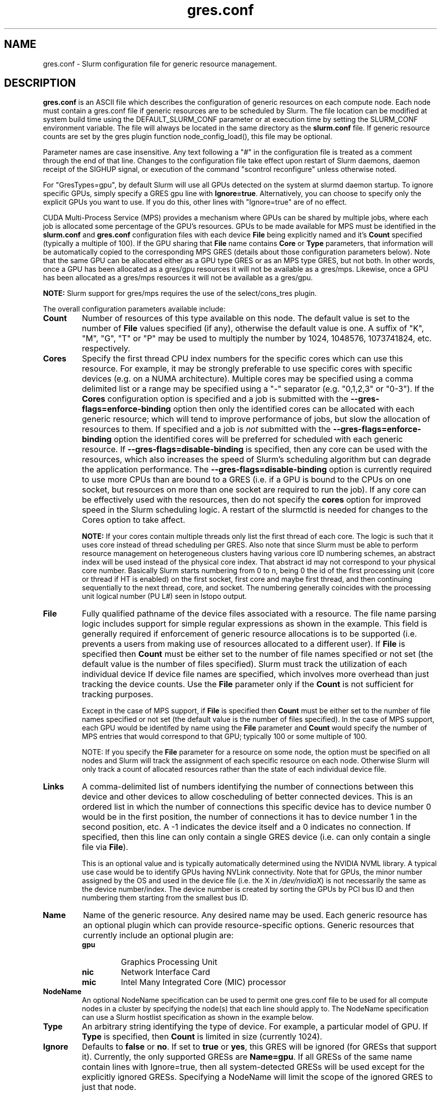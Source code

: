 .TH "gres.conf" "5" "Slurm Configuration File" "December 2018" "Slurm Configuration File"

.SH "NAME"
gres.conf \- Slurm configuration file for generic resource management.

.SH "DESCRIPTION"
\fBgres.conf\fP is an ASCII file which describes the configuration
of generic resources on each compute node. Each node must contain a
gres.conf file if generic resources are to be scheduled by Slurm.
The file location can be modified at system build time using the
DEFAULT_SLURM_CONF parameter or at execution time by setting the SLURM_CONF
environment variable. The file will always be located in the
same directory as the \fBslurm.conf\fP file. If generic resource counts are
set by the gres plugin function node_config_load(), this file may be optional.

.LP
Parameter names are case insensitive.
Any text following a "#" in the configuration file is treated
as a comment through the end of that line.
Changes to the configuration file take effect upon restart of
Slurm daemons, daemon receipt of the SIGHUP signal, or execution
of the command "scontrol reconfigure" unless otherwise noted.

.LP
For "GresTypes=gpu", by default Slurm will use all GPUs detected on the system
at slurmd daemon startup. To ignore specific GPUs, simply specify a GRES gpu line with
\fBIgnore=true\fR. Alternatively, you can choose to specify only the explicit
GPUs you want to use. If you do this, other lines with "Ignore=true" are of no
effect.

.LP
CUDA Multi-Process Service (MPS) provides a mechanism where GPUs can be
shared by multiple jobs, where each job is allocated some percentage of the
GPU's resources.
GPUs to be made available for MPS must be identified in the \fBslurm.conf\fP
and \fBgres.conf\fP configuration files with each device \fBFile\fR being
explicitly named and it's \fBCount\fR specified (typically a multiple of 100).
If the GPU sharing that \fBFile\fR name contains \fBCore\fR or \fBType\fR
parameters, that information will be automatically copied to the corresponding
MPS GRES (details about those configuration parameters below).
Note that the same GPU can be allocated either as a GPU type GRES or as an
MPS type GRES, but not both.
In other words, once a GPU has been allocated as a gres/gpu resources it will
not be available as a gres/mps.
Likewise, once a GPU has been allocated as a gres/mps resources it will
not be available as a gres/gpu.

.LP
\fBNOTE:\fP Slurm support for gres/mps requires the use of the select/cons_tres
plugin.

.LP
The overall configuration parameters available include:

.TP
\fBCount\fR
Number of resources of this type available on this node.
The default value is set to the number of \fBFile\fR values specified (if any),
otherwise the default value is one. A suffix of "K", "M", "G", "T" or "P" may be
used to multiply the number by 1024, 1048576, 1073741824, etc. respectively.

.TP
\fBCores\fR
Specify the first thread CPU index numbers for the specific cores which can
use this resource.
For example, it may be strongly preferable
to use specific cores with specific devices (e.g. on a NUMA
architecture). Multiple cores may be specified using a comma
delimited list or a range may be specified using a "\-" separator
(e.g. "0,1,2,3" or "0\-3").
If the \fBCores\fR configuration option is specified and a job is submitted
with the \fB\-\-gres-flags=enforce\-binding\fR option then only the identified cores
can be allocated with each generic resource; which will tend to improve
performance of jobs, but slow the allocation of resources to them.
If specified and a job is \fInot\fR submitted with the
\fB\-\-gres-flags=enforce\-binding\fR option the identified cores will be
preferred for scheduled with each generic resource.
If \fB\-\-gres-flags=disable\-binding\fR is specified, then any core can be
used with the resources, which also increases the speed of Slurm's
scheduling algorithm but can degrade the application performance.
The \fB\-\-gres-flags=disable\-binding\fR option is currently required to use
more CPUs than are bound to a GRES (i.e. if a GPU is bound to the CPUs on one
socket, but resources on more than one socket are required to run the job).
If any core can be effectively used with the resources, then do not specify the
\fBcores\fR option for improved speed in the Slurm scheduling logic.
A restart of the slurmctld is needed for changes to the Cores option to take
affect.

\fBNOTE:\fR If your cores contain multiple threads only list the first thread
of each core. The logic is such that it uses core instead of thread scheduling
per GRES. Also note that since Slurm must be able to perform resource
management on heterogeneous clusters having various core ID numbering schemes,
an abstract index will be used instead of the physical core index. That
abstract id may not correspond to your physical core number.
Basically Slurm starts numbering from 0 to n, being 0 the id of the first
processing unit (core or thread if HT is enabled) on the first socket,
first core and maybe first thread, and then continuing sequentially to the
next thread, core, and socket. The numbering generally coincides with the
processing unit logical number (PU L#) seen in lstopo output.

.TP
\fBFile\fR
Fully qualified pathname of the device files associated with a resource.
The file name parsing logic includes support for simple regular expressions as
shown in the example.
This field is generally required if enforcement of generic resource
allocations is to be supported (i.e. prevents a users from making
use of resources allocated to a different user).
If \fBFile\fR is specified then \fBCount\fR must be either set to the number
of file names specified or not set (the default value is the number of files
specified).
Slurm must track the utilization of each individual device If device file
names are specified, which involves more overhead than just tracking the
device counts.
Use the \fBFile\fR parameter only if the \fBCount\fR is not sufficient for
tracking purposes.

Except in the case of MPS support, if \fBFile\fR is specified then \fBCount\fR
must be either set to the number of file names specified or not set (the
default value is the number of files specified).
In the case of MPS support, each GPU would be identifed by name using the
\fBFile\fR parameter and \fBCount\fR would specify the number of MPS entries
that would correspond to that GPU; typically 100 or some multiple of 100.

NOTE: If you specify the \fBFile\fR parameter for a resource on some node,
the option must be specified on all nodes and Slurm will track the assignment
of each specific resource on each node. Otherwise Slurm will only track a
count of allocated resources rather than the state of each individual device
file.

.TP
\fBLinks\fR
A comma\-delimited list of numbers identifying the number of connections
between this device and other devices to allow coscheduling of
better connected devices.
This is an ordered list in which the number of connections this specific
device has to device number 0 would be in the first position, the number of
connections it has to device number 1 in the second position, etc.
A \-1 indicates the device itself and a 0 indicates no connection.
If specified, then this line can only contain a single GRES device (i.e. can
only contain a single file via \fBFile\fR).


This is an optional value and is typically automatically determined using
the NVIDIA NVML library.
A typical use case would be to identify GPUs having NVLink connectivity.
Note that for GPUs, the minor number assigned by the OS and used in the device
file (i.e. the X in \fI/dev/nvidiaX\fR) is not necessarily the same as the
device number/index. The device number is created by sorting the GPUs by PCI bus
ID and then numbering them starting from the smallest bus ID.

.TP
\fBName\fR
Name of the generic resource. Any desired name may be used.
Each generic resource has an optional plugin which can provide
resource\-specific options.
Generic resources that currently include an optional plugin are:
.RS
.TP
\fBgpu\fR
Graphics Processing Unit
.TP
\fBnic\fR
Network Interface Card
.TP
\fBmic\fR
Intel Many Integrated Core (MIC) processor
.RE

.TP
\fBNodeName\fR
An optional NodeName specification can be used to permit one gres.conf file to
be used for all compute nodes in a cluster by specifying the node(s) that each
line should apply to.
The NodeName specification can use a Slurm hostlist specification as shown in
the example below.

.TP
\fBType\fR
An arbitrary string identifying the type of device.
For example, a particular model of GPU.
If \fBType\fR is specified, then \fBCount\fR is limited in size (currently 1024).

.TP
\fBIgnore\fR
Defaults to \fBfalse\fR or \fBno\fR. If set to \fBtrue\fR or \fByes\fR, this
GRES will be ignored (for GRESs that support it). Currently, the only supported
GRESs are \fBName=gpu\fR. If all GRESs of the same name contain lines with
Ignore=true, then all system-detected GRESs will be used except for the
explicitly ignored GRESs. Specifying a NodeName will limit the scope of the
ignored GRES to just that node.

.SH "EXAMPLES"
.LP
.br
##################################################################
.br
# Slurm's Generic Resource (GRES) configuration file
.br
## Define GPU devices with MPS support
.br
##################################################################
.br
Name=gpu Type=gtx560 File=/dev/nvidia0 COREs=0,1
.br
Name=gpu Type=tesla  File=/dev/nvidia1 COREs=2,3
.br
Name=mps Count=100 File=/dev/nvidia0 COREs=0,1
.br
Name=mps Count=100  File=/dev/nvidia1 COREs=2,3

.LP
.br
##################################################################
.br
# Slurm's Generic Resource (GRES) configuration file
.br
## Ignore select GPU devices that are out of service on the current node
.br
##################################################################
.br
Name=gpu Type=gtx560 File=/dev/nvidia0 COREs=0,1 Ignore=true Links=\-1,2,0
.br
Name=gpu Type=tesla  File=/dev/nvidia1 COREs=2,3 Ignore=true Links=2,\-1,1
.br
Name=gpu Type=tesla  File=/dev/nvidia2 COREs=2,3 Ignore=true Links=0,1,\-1

.LP
.br
##################################################################
.br
# Slurm's Generic Resource (GRES) configuration file
.br
## Overwrite system defaults and explicitly configure three GPUs with NVLink
.br
##################################################################
.br
Name=gpu Type=tesla File=/dev/nvidia[0\-1] COREs=0,1
.br
# NOTE: nvidia2 device is out of service
.br
# Name=gpu Type=tesla  File=/dev/nvidia[2\-3] COREs=2,3
.br
Name=gpu Type=tesla  File=/dev/nvidia3 COREs=2,3
.br

.LP
.br
##################################################################
.br
# Slurm's Generic Resource (GRES) configuration file
.br
## Use a single gres.conf file for all compute nodes
.br
##################################################################
.br
## Explicitly specify devices on nodes tux0\-tux15
.br
# NodeName=tux[0\-15]  Name=gpu File=/dev/nvidia[0\-3]
.br
# NOTE: tux3 nvidia1 device is out of service
.br
NodeName=tux[0\-2]  Name=gpu File=/dev/nvidia[0\-3]
.br
NodeName=tux3  Name=gpu File=/dev/nvidia[0,2\-3]
.br
NodeName=tux[4\-15]  Name=gpu File=/dev/nvidia[0\-3]
.br
.br
## Ignore select system-detected devices on nodes tux16-tux31
.br
NodeName=tux18 Name=gpu File=/dev/nvidia[1\-2] Ignore=true
.br
NodeName=tux[19,25,28] Name=gpu File=/dev/nvidia3 Ignore=true
.br
NodeName=tux29 Name=gpu File=/dev/nvidia[0,4] Ignore=true
.br
NodeName=tux31 Name=gpu File=/dev/nvidia0 Ignore=true
.br


.SH "COPYING"
Copyright (C) 2010 The Regents of the University of California.
Produced at Lawrence Livermore National Laboratory (cf, DISCLAIMER).
.br
Copyright (C) 2010\-2018 SchedMD LLC.
.LP
This file is part of Slurm, a resource management program.
For details, see <https://slurm.schedmd.com/>.
.LP
Slurm is free software; you can redistribute it and/or modify it under
the terms of the GNU General Public License as published by the Free
Software Foundation; either version 2 of the License, or (at your option)
any later version.
.LP
Slurm is distributed in the hope that it will be useful, but WITHOUT ANY
WARRANTY; without even the implied warranty of MERCHANTABILITY or FITNESS
FOR A PARTICULAR PURPOSE.  See the GNU General Public License for more
details.

.SH "SEE ALSO"
.LP
\fBslurm.conf\fR(5)
